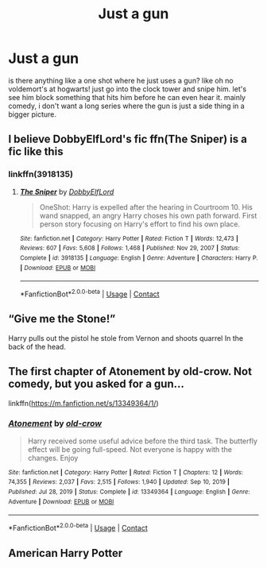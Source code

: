 #+TITLE: Just a gun

* Just a gun
:PROPERTIES:
:Author: alexwwmt
:Score: 3
:DateUnix: 1617687800.0
:DateShort: 2021-Apr-06
:FlairText: Recommendation
:END:
is there anything like a one shot where he just uses a gun? like oh no voldemort's at hogwarts! just go into the clock tower and snipe him. let's see him block something that hits him before he can even hear it. mainly comedy, i don't want a long series where the gun is just a side thing in a bigger picture.


** I believe DobbyElfLord's fic ffn(The Sniper) is a fic like this
:PROPERTIES:
:Author: DesiDarkLord16
:Score: 4
:DateUnix: 1617690943.0
:DateShort: 2021-Apr-06
:END:

*** linkffn(3918135)
:PROPERTIES:
:Author: ceplma
:Score: 2
:DateUnix: 1617691309.0
:DateShort: 2021-Apr-06
:END:

**** [[https://www.fanfiction.net/s/3918135/1/][*/The Sniper/*]] by [[https://www.fanfiction.net/u/1077111/DobbyElfLord][/DobbyElfLord/]]

#+begin_quote
  OneShot: Harry is expelled after the hearing in Courtroom 10. His wand snapped, an angry Harry choses his own path forward. First person story focusing on Harry's effort to find his own place.
#+end_quote

^{/Site/:} ^{fanfiction.net} ^{*|*} ^{/Category/:} ^{Harry} ^{Potter} ^{*|*} ^{/Rated/:} ^{Fiction} ^{T} ^{*|*} ^{/Words/:} ^{12,473} ^{*|*} ^{/Reviews/:} ^{607} ^{*|*} ^{/Favs/:} ^{5,608} ^{*|*} ^{/Follows/:} ^{1,468} ^{*|*} ^{/Published/:} ^{Nov} ^{29,} ^{2007} ^{*|*} ^{/Status/:} ^{Complete} ^{*|*} ^{/id/:} ^{3918135} ^{*|*} ^{/Language/:} ^{English} ^{*|*} ^{/Genre/:} ^{Adventure} ^{*|*} ^{/Characters/:} ^{Harry} ^{P.} ^{*|*} ^{/Download/:} ^{[[http://www.ff2ebook.com/old/ffn-bot/index.php?id=3918135&source=ff&filetype=epub][EPUB]]} ^{or} ^{[[http://www.ff2ebook.com/old/ffn-bot/index.php?id=3918135&source=ff&filetype=mobi][MOBI]]}

--------------

*FanfictionBot*^{2.0.0-beta} | [[https://github.com/FanfictionBot/reddit-ffn-bot/wiki/Usage][Usage]] | [[https://www.reddit.com/message/compose?to=tusing][Contact]]
:PROPERTIES:
:Author: FanfictionBot
:Score: 2
:DateUnix: 1617691332.0
:DateShort: 2021-Apr-06
:END:


** “Give me the Stone!”

Harry pulls out the pistol he stole from Vernon and shoots quarrel In the back of the head.
:PROPERTIES:
:Author: Horse-person-
:Score: 5
:DateUnix: 1617692030.0
:DateShort: 2021-Apr-06
:END:


** The first chapter of Atonement by old-crow. Not comedy, but you asked for a gun...

linkffn([[https://m.fanfiction.net/s/13349364/1/]])
:PROPERTIES:
:Author: mroreallyhm
:Score: 3
:DateUnix: 1617696289.0
:DateShort: 2021-Apr-06
:END:

*** [[https://www.fanfiction.net/s/13349364/1/][*/Atonement/*]] by [[https://www.fanfiction.net/u/616007/old-crow][/old-crow/]]

#+begin_quote
  Harry received some useful advice before the third task. The butterfly effect will be going full-speed. Not everyone is happy with the changes. Enjoy
#+end_quote

^{/Site/:} ^{fanfiction.net} ^{*|*} ^{/Category/:} ^{Harry} ^{Potter} ^{*|*} ^{/Rated/:} ^{Fiction} ^{T} ^{*|*} ^{/Chapters/:} ^{12} ^{*|*} ^{/Words/:} ^{74,355} ^{*|*} ^{/Reviews/:} ^{2,037} ^{*|*} ^{/Favs/:} ^{2,515} ^{*|*} ^{/Follows/:} ^{1,940} ^{*|*} ^{/Updated/:} ^{Sep} ^{10,} ^{2019} ^{*|*} ^{/Published/:} ^{Jul} ^{28,} ^{2019} ^{*|*} ^{/Status/:} ^{Complete} ^{*|*} ^{/id/:} ^{13349364} ^{*|*} ^{/Language/:} ^{English} ^{*|*} ^{/Genre/:} ^{Adventure} ^{*|*} ^{/Download/:} ^{[[http://www.ff2ebook.com/old/ffn-bot/index.php?id=13349364&source=ff&filetype=epub][EPUB]]} ^{or} ^{[[http://www.ff2ebook.com/old/ffn-bot/index.php?id=13349364&source=ff&filetype=mobi][MOBI]]}

--------------

*FanfictionBot*^{2.0.0-beta} | [[https://github.com/FanfictionBot/reddit-ffn-bot/wiki/Usage][Usage]] | [[https://www.reddit.com/message/compose?to=tusing][Contact]]
:PROPERTIES:
:Author: FanfictionBot
:Score: 2
:DateUnix: 1617696306.0
:DateShort: 2021-Apr-06
:END:


** American Harry Potter
:PROPERTIES:
:Author: Ykomat9
:Score: 1
:DateUnix: 1617711784.0
:DateShort: 2021-Apr-06
:END:
